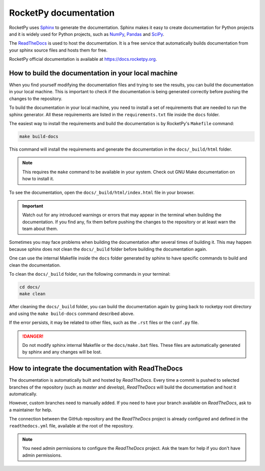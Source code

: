 RocketPy documentation
======================

RocketPy uses `Sphinx <https://www.sphinx-doc.org/>`_ to generate the
documentation.
Sphinx makes it easy to create documentation for Python projects and it is
widely used for Python projects, such as
`NumPy <https://numpy.org/doc/stable/>`_,
`Pandas <https://pandas.pydata.org/docs/>`_ and
`SciPy <https://docs.scipy.org/doc/scipy/>`_.


The `ReadTheDocs <https://about.readthedocs.com/?ref=readthedocs.com>`_ is used
to host the documentation. It is a free service that automatically builds
documentation from your sphinx source files and hosts them for free.

RocketPy official documentation is available at
`https://docs.rocketpy.org <https://docs.rocketpy.org/en/latest/index.html>`_.


How to build the documentation in your local machine
----------------------------------------------------

When you find yourself modifying the documentation files and trying to see the
results, you can build the documentation in your local machine.
This is important to check if the documentation is being generated correctly
before pushing the changes to the repository.

To build the documentation in your local machine, you need to install a set of
requirements that are needed to run the sphinx generator.
All these requirements are listed in the ``requirements.txt`` file inside the
``docs`` folder.

The easiest way to install the requirements and build the documentation is by
RocketPy's ``Makefile`` command:

.. code-block:: bash

    make build-docs

This command will install the requirements and generate the documentation in the
``docs/_build/html`` folder.

.. note::

    This requires the ``make`` command to be available in your system. Check out
    GNU Make documentation on how to install it.

To see the documentation, open the ``docs/_build/html/index.html`` file in your
browser.

.. important:: 
    
    Watch out for any introduced warnings or errors that may appear in the terminal
    when building the documentation. If you find any, fix them before
    pushing the changes to the repository or at least warn the team about
    them.

Sometimes you may face problems when building the documentation after several
times of building it. This may happen because sphinx does not clean the ``docs/_build``
folder before building the documentation again.

One can use the internal Makefile inside the ``docs`` folder generated by sphinx
to have specific commands to build and clean the documentation.

To clean the ``docs/_build`` folder, run the following commands in your terminal:

.. code-block:: bash

    cd docs/
    make clean

After cleaning the ``docs/_build`` folder, you can build the documentation again
by going back to rocketpy root directory and using the ``make build-docs`` command
described above.

If the error persists, it may be related to other files, such as the ``.rst``
files or the ``conf.py`` file.

.. danger::
    
    Do not modify sphinx internal Makefile or the ``docs/make.bat`` files. 
    These files are automatically generated by sphinx and any changes will be lost.


How to integrate the documentation with ReadTheDocs
---------------------------------------------------

The documentation is automatically built and hosted by `ReadTheDocs`.
Every time a commit is pushed to selected branches of the repository (such as `master` and `develop`), 
`ReadTheDocs` will build the documentation and host it automatically. 

However, custom branches need to manually added. If you need to have your branch
available on `ReadTheDocs`, ask to a maintainer for help.

The connection between the GitHub repository and the `ReadTheDocs` project is
already configured and defined in the ``readthedocs.yml`` file, available at the
root of the repository.

.. note::
    
    You need admin permissions to configure the `ReadTheDocs` project. Ask \
    the team for help if you don't have admin permissions.

